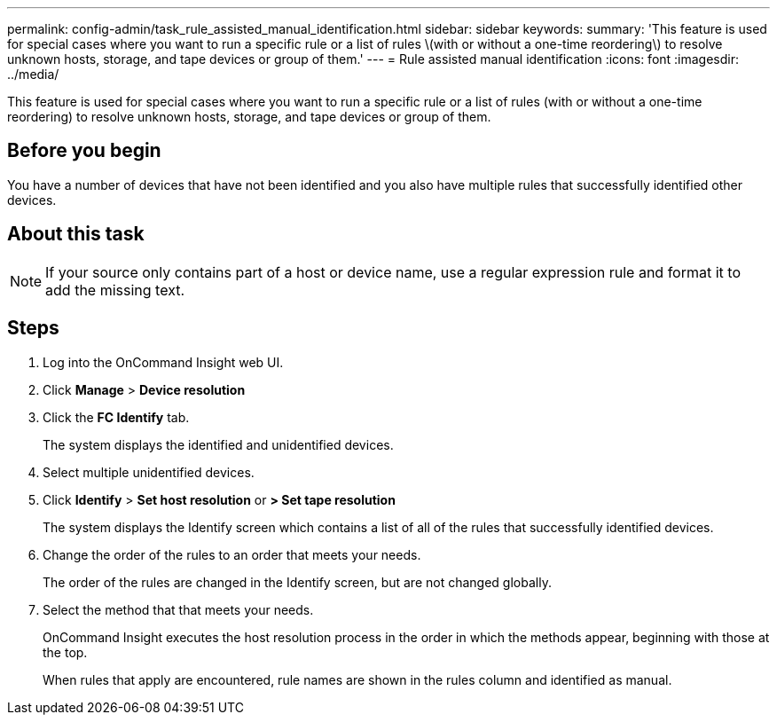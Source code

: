 ---
permalink: config-admin/task_rule_assisted_manual_identification.html
sidebar: sidebar
keywords: 
summary: 'This feature is used for special cases where you want to run a specific rule or a list of rules \(with or without a one-time reordering\) to resolve unknown hosts, storage, and tape devices or group of them.'
---
= Rule assisted manual identification
:icons: font
:imagesdir: ../media/

[.lead]
This feature is used for special cases where you want to run a specific rule or a list of rules (with or without a one-time reordering) to resolve unknown hosts, storage, and tape devices or group of them.

== Before you begin

You have a number of devices that have not been identified and you also have multiple rules that successfully identified other devices.

== About this task

[NOTE]
====
If your source only contains part of a host or device name, use a regular expression rule and format it to add the missing text.
====

== Steps

. Log into the OnCommand Insight web UI.
. Click *Manage* > *Device resolution*
. Click the *FC Identify* tab.
+
The system displays the identified and unidentified devices.

. Select multiple unidentified devices.
. Click *Identify* > *Set host resolution* or *> Set tape resolution*
+
The system displays the Identify screen which contains a list of all of the rules that successfully identified devices.

. Change the order of the rules to an order that meets your needs.
+
The order of the rules are changed in the Identify screen, but are not changed globally.

. Select the method that that meets your needs.
+
OnCommand Insight executes the host resolution process in the order in which the methods appear, beginning with those at the top.
+
When rules that apply are encountered, rule names are shown in the rules column and identified as manual.
